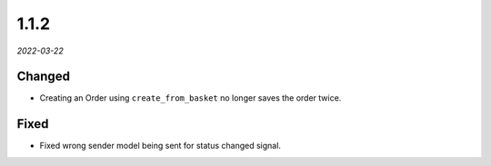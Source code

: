 #####
1.1.2
#####

*2022-03-22*

Changed
-------

- Creating an Order using ``create_from_basket`` no longer saves the order twice.

Fixed
-----

- Fixed wrong sender model being sent for status changed signal.
